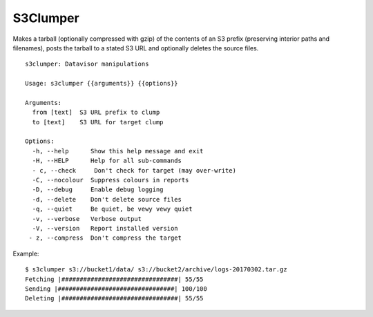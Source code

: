 S3Clumper
=========

Makes a tarball (optionally compressed with gzip) of the contents of
an S3 prefix (preserving interior paths and filenames), posts the
tarball to a stated S3 URL and optionally deletes the source files.

::

  s3clumper: Datavisor manipulations

  Usage: s3clumper {{arguments}} {{options}}

  Arguments:
    from [text]  S3 URL prefix to clump
    to [text]    S3 URL for target clump

  Options:
    -h, --help      Show this help message and exit
    -H, --HELP      Help for all sub-commands
    - c, --check     Don't check for target (may over-write)
    -C, --nocolour  Suppress colours in reports
    -D, --debug     Enable debug logging
    -d, --delete    Don't delete source files
    -q, --quiet     Be quiet, be vewy vewy quiet
    -v, --verbose   Verbose output
    -V, --version   Report installed version
   - z, --compress  Don't compress the target

Example:

::

  $ s3clumper s3://bucket1/data/ s3://bucket2/archive/logs-20170302.tar.gz
  Fetching |################################| 55/55
  Sending |################################| 100/100
  Deleting |################################| 55/55
